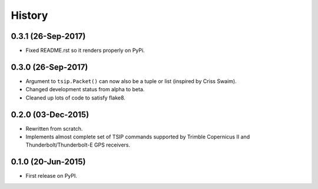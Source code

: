 .. :changelog:

History
=======

0.3.1 (26-Sep-2017)
-------------------

* Fixed README.rst so it renders properly on PyPi.

0.3.0 (26-Sep-2017)
-------------------

* Argument to ``tsip.Packet()`` can now also be a tuple or list 
  (inspired by Criss Swaim).
* Changed development status from alpha to beta.
* Cleaned up lots of code to satisfy flake8.

0.2.0 (03-Dec-2015)
-------------------

* Rewritten from scratch.
* Implements almost complete set of TSIP commands supported by
  Trimble Copernicus II and Thunderbolt/Thunderbolt-E GPS
  receivers.

0.1.0 (20-Jun-2015)
---------------------

* First release on PyPI.

